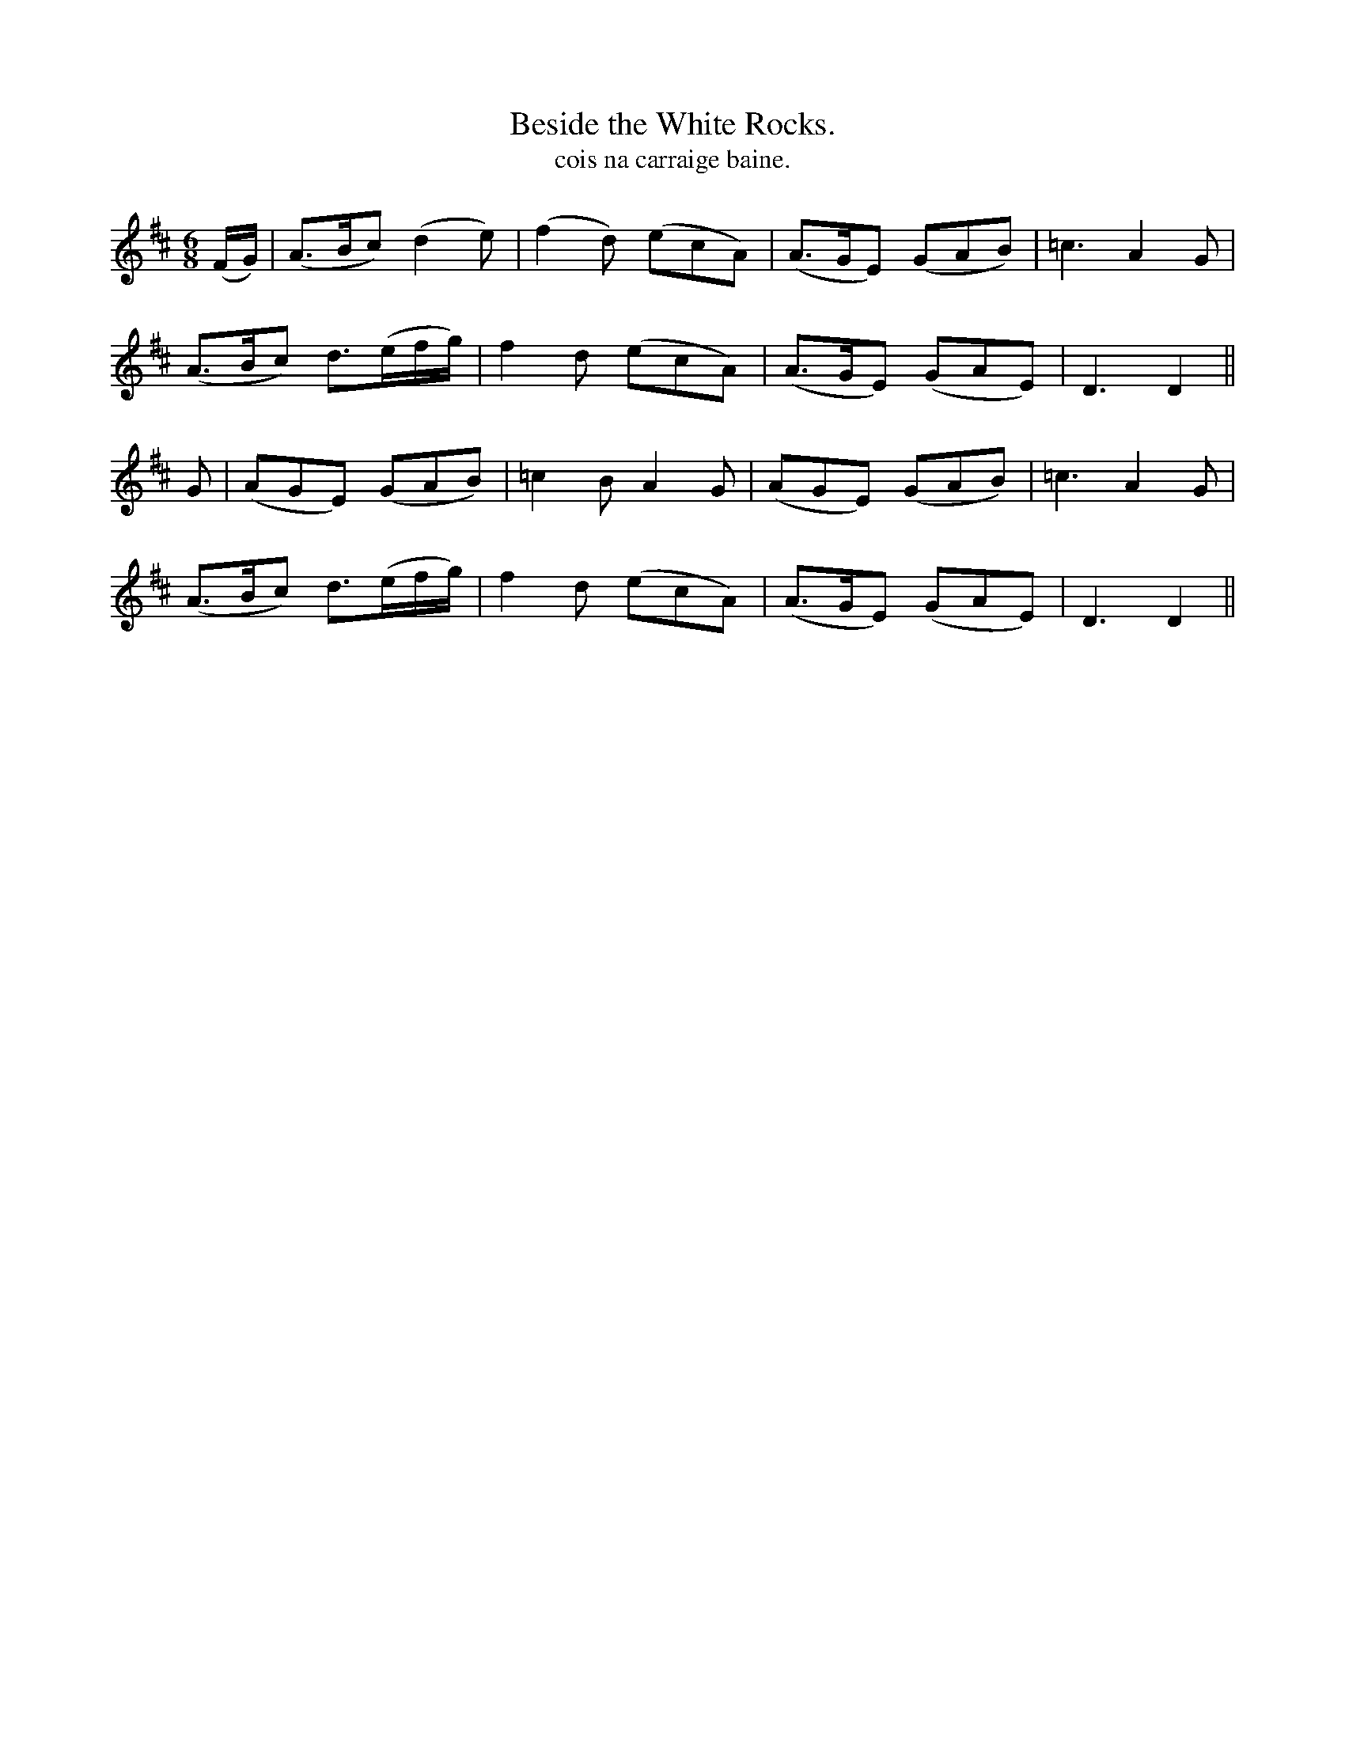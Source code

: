 X:603
T:Beside the White Rocks.
T:cois na carraige baine.
N:"Animated."
B:O'Neill's 603
M:6/8
L:1/8
%Q:100
K:D
(F/2G/2)|(A>Bc) (d2e)|(f2d) (ecA)|(A>GE) (GAB)|=c3 A2G|
(A>Bc) d3/(e/2f/2g/2)|f2d (ecA)|(A>GE) (GAE)|D3 D2||
G|(AGE) (GAB)|=c2B A2G|(AGE) (GAB)|=c3 A2G|
(A>Bc) d3/(e/2f/2g/2)|f2d (ecA)|(A>GE) (GAE)|D3 D2||
